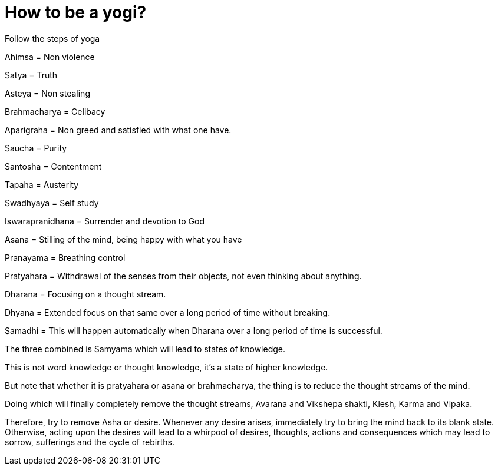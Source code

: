 // = Your Blog title
// See https://hubpress.gitbooks.io/hubpress-knowledgebase/content/ for information about the parameters.
// :hp-image: /covers/cover.png
// :published_at: 2019-01-31
// :hp-tags: HubPress, Blog, Open_Source,
// :hp-alt-title: My English Title

= How to be a yogi?

Follow the steps of yoga 
 
Ahimsa = Non violence 

Satya = Truth

Asteya = Non stealing

Brahmacharya = Celibacy

Aparigraha = Non greed and satisfied with what one have.

Saucha = Purity

Santosha = Contentment

Tapaha = Austerity

Swadhyaya = Self study 

Iswarapranidhana = Surrender and devotion to God

Asana = Stilling of the mind, being happy with what you have

Pranayama = Breathing control

Pratyahara = Withdrawal of the senses from their objects, not even thinking about anything. 

Dharana = Focusing on a thought stream.

Dhyana = Extended focus on that same over a long period of time without breaking. 

Samadhi = This will happen automatically when Dharana over a long period of time is successful. 

The three combined is Samyama which will lead to states of knowledge. 

This is not word knowledge or thought knowledge, it's a state of higher knowledge.

But note that whether it is pratyahara or asana or brahmacharya, the thing is to reduce the thought streams of the mind.

Doing which will finally completely remove the thought streams, Avarana and Vikshepa shakti, Klesh, Karma and Vipaka. 

Therefore, try to remove Asha or desire. Whenever any desire arises, immediately try to bring the mind back to its blank state. Otherwise, acting upon the desires will lead to a whirpool of desires, thoughts, actions and consequences which may lead to sorrow, sufferings and the cycle of rebirths.































